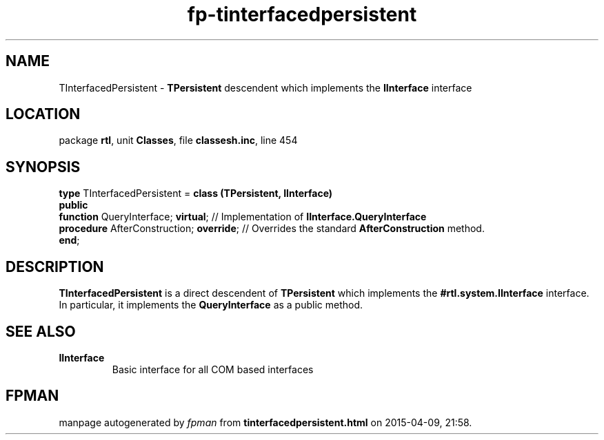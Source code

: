 .\" file autogenerated by fpman
.TH "fp-tinterfacedpersistent" 3 "2014-03-14" "fpman" "Free Pascal Programmer's Manual"
.SH NAME
TInterfacedPersistent - \fBTPersistent\fR descendent which implements the \fBIInterface\fR interface
.SH LOCATION
package \fBrtl\fR, unit \fBClasses\fR, file \fBclassesh.inc\fR, line 454
.SH SYNOPSIS
\fBtype\fR TInterfacedPersistent = \fBclass (TPersistent, IInterface)\fR
.br
\fBpublic\fR
  \fBfunction\fR QueryInterface; \fBvirtual\fR;      // Implementation of \fBIInterface.QueryInterface\fR 
  \fBprocedure\fR AfterConstruction; \fBoverride\fR; // Overrides the standard \fBAfterConstruction\fR method.
.br
\fBend\fR;
.SH DESCRIPTION
\fBTInterfacedPersistent\fR is a direct descendent of \fBTPersistent\fR which implements the \fB#rtl.system.IInterface\fR interface. In particular, it implements the \fBQueryInterface\fR as a public method.


.SH SEE ALSO
.TP
.B IInterface
Basic interface for all COM based interfaces

.SH FPMAN
manpage autogenerated by \fIfpman\fR from \fBtinterfacedpersistent.html\fR on 2015-04-09, 21:58.

